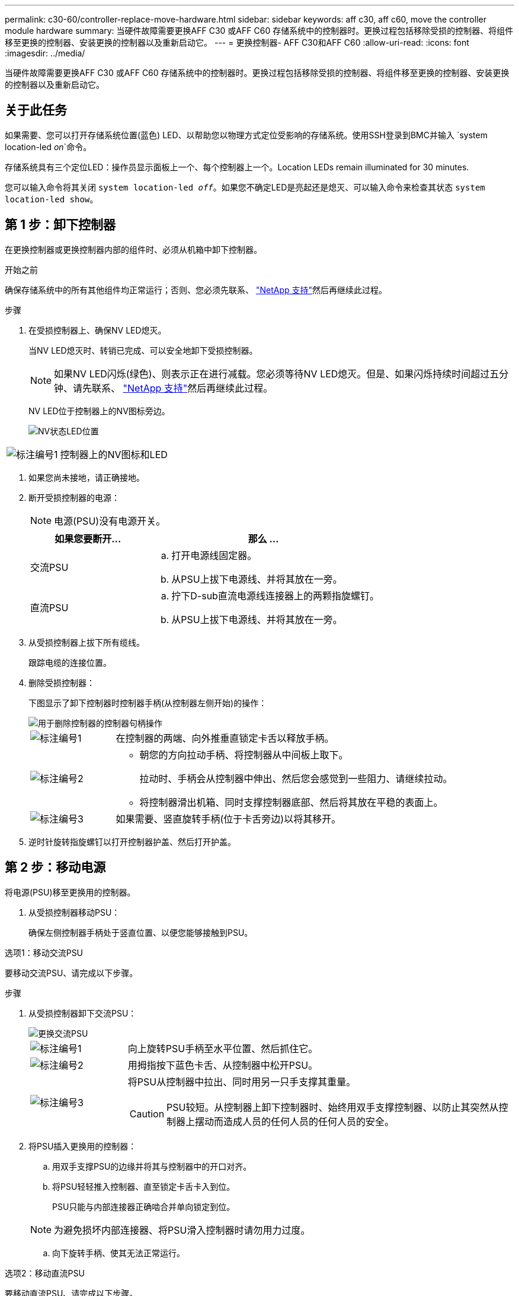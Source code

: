 ---
permalink: c30-60/controller-replace-move-hardware.html 
sidebar: sidebar 
keywords: aff c30, aff c60, move the controller module hardware 
summary: 当硬件故障需要更换AFF C30 或AFF C60 存储系统中的控制器时。更换过程包括移除受损的控制器、将组件移至更换的控制器、安装更换的控制器以及重新启动它。 
---
= 更换控制器- AFF C30和AFF C60
:allow-uri-read: 
:icons: font
:imagesdir: ../media/


[role="lead"]
当硬件故障需要更换AFF C30 或AFF C60 存储系统中的控制器时。更换过程包括移除受损的控制器、将组件移至更换的控制器、安装更换的控制器以及重新启动它。



== 关于此任务

如果需要、您可以打开存储系统位置(蓝色) LED、以帮助您以物理方式定位受影响的存储系统。使用SSH登录到BMC并输入 `system location-led _on_`命令。

存储系统具有三个定位LED：操作员显示面板上一个、每个控制器上一个。Location LEDs remain illuminated for 30 minutes.

您可以输入命令将其关闭 `system location-led _off_`。如果您不确定LED是亮起还是熄灭、可以输入命令来检查其状态 `system location-led show`。



== 第 1 步：卸下控制器

在更换控制器或更换控制器内部的组件时、必须从机箱中卸下控制器。

.开始之前
确保存储系统中的所有其他组件均正常运行；否则、您必须先联系、 https://mysupport.netapp.com/site/global/dashboard["NetApp 支持"]然后再继续此过程。

.步骤
. 在受损控制器上、确保NV LED熄灭。
+
当NV LED熄灭时、转销已完成、可以安全地卸下受损控制器。

+

NOTE: 如果NV LED闪烁(绿色)、则表示正在进行减载。您必须等待NV LED熄灭。但是、如果闪烁持续时间超过五分钟、请先联系、 https://mysupport.netapp.com/site/global/dashboard["NetApp 支持"]然后再继续此过程。

+
NV LED位于控制器上的NV图标旁边。

+
image::../media/drw_g_nvmem_led_ieops-1839.svg[NV状态LED位置]



[cols="1,4"]
|===


 a| 
image::../media/icon_round_1.png[标注编号1]
 a| 
控制器上的NV图标和LED

|===
. 如果您尚未接地，请正确接地。
. 断开受损控制器的电源：
+

NOTE: 电源(PSU)没有电源开关。

+
[cols="1,2"]
|===
| 如果您要断开... | 那么 ... 


 a| 
交流PSU
 a| 
.. 打开电源线固定器。
.. 从PSU上拔下电源线、并将其放在一旁。




 a| 
直流PSU
 a| 
.. 拧下D-sub直流电源线连接器上的两颗指旋螺钉。
.. 从PSU上拔下电源线、并将其放在一旁。


|===
. 从受损控制器上拔下所有缆线。
+
跟踪电缆的连接位置。

. 删除受损控制器：
+
下图显示了卸下控制器时控制器手柄(从控制器左侧开始)的操作：

+
image::../media/drw_g_and_t_handles_remove_ieops-1837.svg[用于删除控制器的控制器句柄操作]

+
[cols="1,4"]
|===


 a| 
image::../media/icon_round_1.png[标注编号1]
 a| 
在控制器的两端、向外推垂直锁定卡舌以释放手柄。



 a| 
image::../media/icon_round_2.png[标注编号2]
 a| 
** 朝您的方向拉动手柄、将控制器从中间板上取下。
+
拉动时、手柄会从控制器中伸出、然后您会感觉到一些阻力、请继续拉动。

** 将控制器滑出机箱、同时支撑控制器底部、然后将其放在平稳的表面上。




 a| 
image::../media/icon_round_3.png[标注编号3]
 a| 
如果需要、竖直旋转手柄(位于卡舌旁边)以将其移开。

|===
. 逆时针旋转指旋螺钉以打开控制器护盖、然后打开护盖。




== 第 2 步：移动电源

将电源(PSU)移至更换用的控制器。

. 从受损控制器移动PSU：
+
确保左侧控制器手柄处于竖直位置、以便您能够接触到PSU。



[role="tabbed-block"]
====
.选项1：移动交流PSU
--
要移动交流PSU、请完成以下步骤。

.步骤
. 从受损控制器卸下交流PSU：
+
image::../media/drw_g_t_psu_replace_ieops-1899.svg[更换交流PSU]

+
[cols="1,4"]
|===


 a| 
image::../media/icon_round_1.png[标注编号1]
 a| 
向上旋转PSU手柄至水平位置、然后抓住它。



 a| 
image::../media/icon_round_2.png[标注编号2]
 a| 
用拇指按下蓝色卡舌、从控制器中松开PSU。



 a| 
image::../media/icon_round_3.png[标注编号3]
 a| 
将PSU从控制器中拉出、同时用另一只手支撑其重量。


CAUTION: PSU较短。从控制器上卸下控制器时、始终用双手支撑控制器、以防止其突然从控制器上摆动而造成人员的任何人员的任何人员的安全。

|===
. 将PSU插入更换用的控制器：
+
.. 用双手支撑PSU的边缘并将其与控制器中的开口对齐。
.. 将PSU轻轻推入控制器、直至锁定卡舌卡入到位。
+
PSU只能与内部连接器正确啮合并单向锁定到位。

+

NOTE: 为避免损坏内部连接器、将PSU滑入控制器时请勿用力过度。

.. 向下旋转手柄、使其无法正常运行。




--
.选项2：移动直流PSU
--
要移动直流PSU、请完成以下步骤。

.步骤
. 从受损控制器上卸下DC PSU：
+
.. 将手柄向上旋转到其水平位置、然后抓住它。
.. 用拇指按压赤陶色卡舌以释放锁定装置。
.. 将PSU从控制器中拉出、同时用另一只手支撑其重量。
+

NOTE: PSU较短。从控制器上卸下控制器时、请始终用双手支撑控制器、以免其从控制器上摆动而造成人员的任何人员的安全。

+
image::../media/drw_dcpsu_remove-replace-generic_IEOPS-788.svg[卸下直流PSU]



+
[cols="1,4"]
|===


 a| 
image::../media/icon_round_1.png[标注编号1]
 a| 
翼形螺钉



 a| 
image::../media/icon_round_2.png[标注编号2]
 a| 
D-sub直流电源PSU电源线连接器



 a| 
image::../media/icon_round_3.png[标注编号3]
 a| 
电源手柄



 a| 
image::../media/icon_round_4.png[标注编号4]
 a| 
Terrac兵马俑PSU锁定卡舌

|===
. 将PSU插入更换用的控制器：
+
.. 用双手支撑PSU的边缘并将其与控制器中的开口对齐。
.. 将PSU轻轻滑入控制器、直至锁定卡舌卡入到位。
+
PSU必须与内部连接器和锁定装置正确接合。如果您认为PSU未正确就位、请重复此步骤。

+

NOTE: 为避免损坏内部连接器、将PSU滑入控制器时请勿用力过度。

.. 向下旋转手柄、使其无法正常运行。




--
====


== 第 3 步：移动风扇

将风扇移至更换用的控制器。

. 从受损控制器上卸下其中一个风扇：
+
image::../media/drw_g_fan_replace_ieops-1903.svg[更换风扇]

+
[cols="1,4"]
|===


 a| 
image::../media/icon_round_1.png[标注编号1]
| 握住风扇两侧的蓝色触点。 


 a| 
image::../media/icon_round_2.png[标注编号2]
| 将风扇竖直向上拉出插槽。 
|===
. 将风扇与导轨对齐、将其插入更换用的控制器中、然后向下推、直到风扇连接器在插槽中完全就位。
. 对其余风扇重复上述步骤。




== Step 4: Move the NV battery

将NV电池移至更换用的控制器。

. 从受损控制器中取出NV电池：
+
image::../media/drw_g_nv_battery_replace_ieops-1864.svg[Replace the NV battery]

+
[cols="1,4"]
|===


 a| 
image::../media/icon_round_1.png[标注编号1]
 a| 
向上提起NV电池并将其从电池仓中取出。



 a| 
image::../media/icon_round_2.png[标注编号2]
 a| 
从固定器上拆下接线线束。



 a| 
image::../media/icon_round_3.png[标注编号3]
 a| 
.. 向内推并按住连接器上的卡舌。
.. 将连接器向上拉出插槽。
+
向上拉时、轻轻地将连接器从一端移至另一端(纵向)以将其取下。



|===
. 将NV电池安装到更换用的控制器中：
+
.. 将接线接头插入其插座。
.. 将电线沿着电源设备的一侧布设到其固定器中、然后穿过NV电池盒前面的通道。
.. 将NV电池放入电池盒中。
+
NV电池应与电池仓齐平。







== Step 5: Move system DIMMs

将DIMM移至替代控制器。

如果您有DIMM挡片、则无需移动它们、更换用的控制器应随附安装。

. 从受损控制器中卸下一个DIMM：
+
image::../media/drw_g_dimm_ieops-1873.svg[更换DIMM]

+
[cols="1,4"]
|===


 a| 
image::../media/icon_round_1.png[标注编号1]
 a| 
DIMM插槽编号和位置。


NOTE: 根据您的存储系统型号、您将有两个或四个DIMM。



 a| 
image::../media/icon_round_2.png[标注编号1]
 a| 
** 记下DIMM在插槽中的方向、以便可以按正确的方向将DIMM插入更换用的控制器中。
** 通过缓慢地拉开DIMM插槽两端的两个DIMM弹出卡舌来弹出DIMM。



IMPORTANT: 小心握住 DIMM 的边角或边缘，以避免对 DIMM 电路板组件施加压力。



 a| 
image::../media/icon_round_3.png[标注编号3]
 a| 
向上提起DIMM并将其从插槽中取出。

弹出器凸耳保持打开位置。

|===
. 在替代控制器中安装DIMM：
+
.. 确保连接器上的DIMM弹出卡舌处于打开位置。
.. 拿住DIMM的边角、然后将DIMM垂直插入插槽。
+
DIMM 底部插脚之间的槽口应与插槽中的卡舌对齐。

+
正确插入后、DIMM可以轻松插入、但要紧紧固定在插槽中。If not, reinsert the DIMM.

.. 目视检查DIMM、确保其均匀对齐并完全插入插槽。
.. 小心而稳固地向下推 DIMM 的上边缘，直到弹出器卡舌卡入到位，卡入到位于 DIMM 两端的缺口上。


. 对其余 DIMM 重复上述步骤。




== Step 6: Move the boot media

将启动介质移至替代控制器。

. 从受损控制器中删除启动介质：
+
image::../media/drw_g_boot_media_replace_ieops-1872.svg[启动介质更换图]

+
[cols="1,4"]
|===


 a| 
image::../media/icon_round_1.png[标注编号1]
 a| 
启动介质位置



 a| 
image::../media/icon_round_2.png[标注编号2]
 a| 
按下蓝色卡舌以释放启动介质的右端。



 a| 
image::../media/icon_round_3.png[标注编号3]
 a| 
轻轻向上提起引导介质的右端，以便沿着引导介质的两侧获得良好的抓持力。



 a| 
image::../media/icon_round_4.png[标注编号4]
 a| 
轻轻地将引导介质的左端从插槽中拉出。

|===
. 将启动介质安装到替代控制器中：
+
.. 将启动介质的插槽端滑入其插槽。
.. 在启动介质的另一端、按住蓝色卡舌(处于打开位置)、轻轻向下推启动介质的那一端、直到其停止、然后释放卡舌以将启动介质锁定到位。






== 第7步：移动I/O模块

将I/O模块和任何I/O消隐模块移至替代控制器。

. 从其中一个I/O模块拔下布线。
+
请务必为电缆贴上标签、以便您知道电缆的来源。

. 从受损控制器中卸下I/O模块：
+
确保跟踪 I/O 模块所在的插槽。

+
如果要卸下插槽4中的I/O模块、请确保右侧控制器手柄处于竖直位置、以便您可以接触到I/O模块。

+
image::../media/drw_g_io_module_replace_ieops-1900.svg[卸下I/O模块]

+
[cols="1,4"]
|===


 a| 
image::../media/icon_round_1.png[标注编号1]
 a| 
逆时针旋转I/O模块指旋螺钉以拧松。



 a| 
image::../media/icon_round_2.png[标注编号2]
 a| 
使用左侧的端口标签卡舌和翼形螺钉将I/O模块从控制器中拉出。

|===
. 将I/O模块安装到更换用的控制器中：
+
.. 将 I/O 模块与插槽边缘对齐。
.. 将I/O模块轻轻推入插槽、确保将模块正确插入连接器。
+
您可以使用左侧的卡舌和指旋螺钉推入I/O模块。

.. 顺时针旋转翼形螺钉以拧紧。


. 重复上述步骤、将其余I/O模块和任何I/O空白模块移至更换用的控制器。




== 第8步：安装控制器

将控制器重新安装到机箱中并重新启动。

.关于此任务
下图显示了重新安装控制器时控制器手柄(从控制器左侧开始)的操作、可用作其余控制器重新安装步骤的参考。

image::../media/drw_g_and_t_handles_reinstall_ieops-1838.svg[用于安装控制器的控制器句柄操作]

[cols="1,4"]
|===


 a| 
image::../media/icon_round_1.png[标注编号1]
 a| 
如果在维修控制器时竖直旋转控制器手柄(卡舌旁边)以使其移出、请将其向下旋转至水平位置。



 a| 
image::../media/icon_round_2.png[标注编号2]
 a| 
将手柄推至一半以将控制器重新插入机箱、然后在系统提示时按、直至控制器完全就位。



 a| 
image::../media/icon_round_3.png[标注编号3]
 a| 
将手柄旋转至竖直位置、并使用锁定卡舌锁定到位。

|===
.步骤
. 合上控制器护盖、然后顺时针旋转指旋螺钉、直到拧紧为止。
. 将控制器插入机箱一半。
+
将控制器背面与机箱中的开口对齐、然后使用手柄轻轻推动控制器。

+

NOTE: 在系统指示之前、请勿将控制器完全插入机箱。

. 将控制台电缆连接到控制器上的控制台端口和笔记本电脑、以便笔记本电脑在控制器重新启动时接收控制台消息。
+

NOTE: 此时请勿连接任何其他电缆或电源线。

. 将控制器完全装入机箱：
+
.. 用力推动手柄、直至控制器与中板接触并完全就位。
+

NOTE: 将控制器滑入机箱时、请勿用力过度、否则可能会损坏连接器。

.. 向上旋转控制器手柄、并使用卡舌锁定到位。
+

NOTE: 替代控制器从运行状况良好的控制器获得电源、并在完全固定在机箱中后立即开始启动。



. 通过按CTRL-C将控制器转到Loader提示符以中止自动启动。
. 设置控制器上的时间和日期：
+
确保处于控制器的Loader提示符处。

+
.. 显示控制器上的日期和时间：
+
`show date`

+

NOTE: 时间和日期默认为GMT。您可以选择以本地时间和24小时模式显示。

.. 设置GMT的当前时间：
+
`set time hh:mm:ss`

+
您可以从运行状况良好的节点获取当前GMT：

+
`date -u`

.. 在GMT中设置当前日期：
+
`set date mm/dd/yyyy`

+
您可以从运行状况良好的节点获取当前GMT：+
`date -u`



. 根据需要重新对控制器进行配置。
. 将电源线重新连接到电源(PSU)。
+
在PSU恢复供电后、状态LED应为绿色。

+
[cols="1,2"]
|===
| 如果您要重新连接... | 那么 ... 


 a| 
交流PSU
 a| 
.. 将电源线插入PSU。
.. 使用电源线固定器固定电源线。




 a| 
直流PSU
 a| 
.. 将D-sub直流电源线连接器插入PSU。
.. 拧紧两颗指旋螺钉、将D-sub直流电源线连接器固定至PSU。


|===


.下一步是什么？
在更换受损控制器后，您需要link:controller-replace-system-config-restore-and-verify.html["还原系统配置"]。
